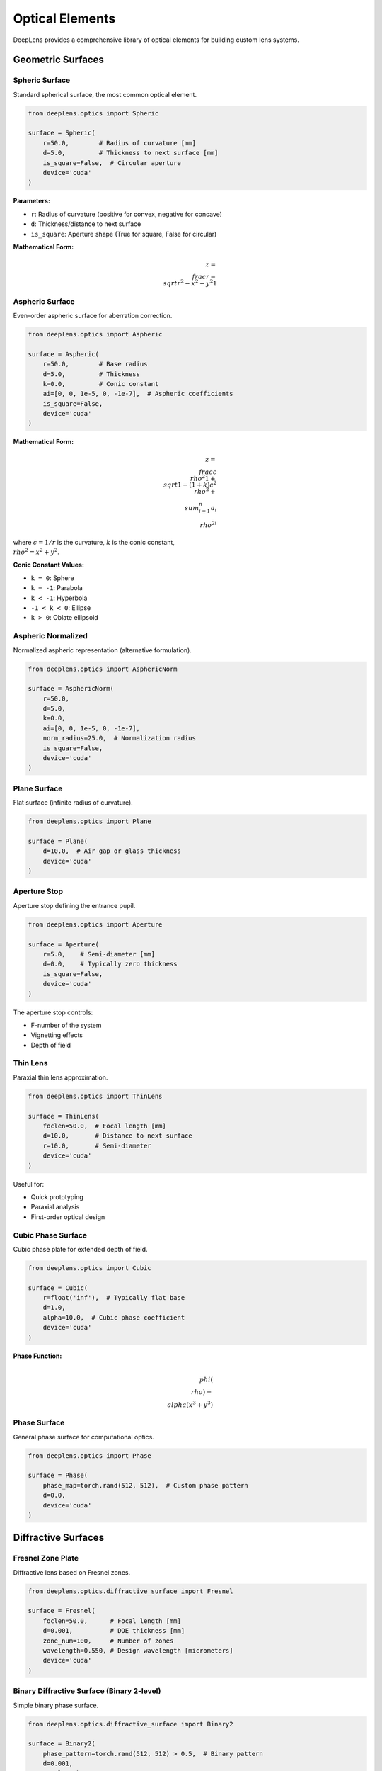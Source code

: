 Optical Elements
================

DeepLens provides a comprehensive library of optical elements for building custom lens systems.

Geometric Surfaces
------------------

Spheric Surface
^^^^^^^^^^^^^^^

Standard spherical surface, the most common optical element.

.. code-block:: python

    from deeplens.optics import Spheric
    
    surface = Spheric(
        r=50.0,        # Radius of curvature [mm]
        d=5.0,         # Thickness to next surface [mm]
        is_square=False,  # Circular aperture
        device='cuda'
    )

**Parameters:**

* ``r``: Radius of curvature (positive for convex, negative for concave)
* ``d``: Thickness/distance to next surface
* ``is_square``: Aperture shape (True for square, False for circular)

**Mathematical Form:**

.. math::

    z = \\frac{r - \\sqrt{r^2 - x^2 - y^2}}{1}

Aspheric Surface
^^^^^^^^^^^^^^^^

Even-order aspheric surface for aberration correction.

.. code-block:: python

    from deeplens.optics import Aspheric
    
    surface = Aspheric(
        r=50.0,        # Base radius
        d=5.0,         # Thickness
        k=0.0,         # Conic constant
        ai=[0, 0, 1e-5, 0, -1e-7],  # Aspheric coefficients
        is_square=False,
        device='cuda'
    )

**Mathematical Form:**

.. math::

    z = \\frac{c\\rho^2}{1 + \\sqrt{1-(1+k)c^2\\rho^2}} + \\sum_{i=1}^{n} a_i \\rho^{2i}

where :math:`c = 1/r` is the curvature, :math:`k` is the conic constant, :math:`\\rho^2 = x^2 + y^2`.

**Conic Constant Values:**

* ``k = 0``: Sphere
* ``k = -1``: Parabola
* ``k < -1``: Hyperbola
* ``-1 < k < 0``: Ellipse
* ``k > 0``: Oblate ellipsoid

Aspheric Normalized
^^^^^^^^^^^^^^^^^^^

Normalized aspheric representation (alternative formulation).

.. code-block:: python

    from deeplens.optics import AsphericNorm
    
    surface = AsphericNorm(
        r=50.0,
        d=5.0,
        k=0.0,
        ai=[0, 0, 1e-5, 0, -1e-7],
        norm_radius=25.0,  # Normalization radius
        is_square=False,
        device='cuda'
    )

Plane Surface
^^^^^^^^^^^^^

Flat surface (infinite radius of curvature).

.. code-block:: python

    from deeplens.optics import Plane
    
    surface = Plane(
        d=10.0,  # Air gap or glass thickness
        device='cuda'
    )

Aperture Stop
^^^^^^^^^^^^^

Aperture stop defining the entrance pupil.

.. code-block:: python

    from deeplens.optics import Aperture
    
    surface = Aperture(
        r=5.0,    # Semi-diameter [mm]
        d=0.0,    # Typically zero thickness
        is_square=False,
        device='cuda'
    )

The aperture stop controls:

* F-number of the system
* Vignetting effects
* Depth of field

Thin Lens
^^^^^^^^^

Paraxial thin lens approximation.

.. code-block:: python

    from deeplens.optics import ThinLens
    
    surface = ThinLens(
        foclen=50.0,  # Focal length [mm]
        d=10.0,       # Distance to next surface
        r=10.0,       # Semi-diameter
        device='cuda'
    )

Useful for:

* Quick prototyping
* Paraxial analysis
* First-order optical design

Cubic Phase Surface
^^^^^^^^^^^^^^^^^^^

Cubic phase plate for extended depth of field.

.. code-block:: python

    from deeplens.optics import Cubic
    
    surface = Cubic(
        r=float('inf'),  # Typically flat base
        d=1.0,
        alpha=10.0,  # Cubic phase coefficient
        device='cuda'
    )

**Phase Function:**

.. math::

    \\phi(\\rho) = \\alpha (x^3 + y^3)

Phase Surface
^^^^^^^^^^^^^

General phase surface for computational optics.

.. code-block:: python

    from deeplens.optics import Phase
    
    surface = Phase(
        phase_map=torch.rand(512, 512),  # Custom phase pattern
        d=0.0,
        device='cuda'
    )

Diffractive Surfaces
--------------------

Fresnel Zone Plate
^^^^^^^^^^^^^^^^^^

Diffractive lens based on Fresnel zones.

.. code-block:: python

    from deeplens.optics.diffractive_surface import Fresnel
    
    surface = Fresnel(
        foclen=50.0,      # Focal length [mm]
        d=0.001,          # DOE thickness [mm]
        zone_num=100,     # Number of zones
        wavelength=0.550, # Design wavelength [micrometers]
        device='cuda'
    )

Binary Diffractive Surface (Binary 2-level)
^^^^^^^^^^^^^^^^^^^^^^^^^^^^^^^^^^^^^^^^^^^^

Simple binary phase surface.

.. code-block:: python

    from deeplens.optics.diffractive_surface import Binary2
    
    surface = Binary2(
        phase_pattern=torch.rand(512, 512) > 0.5,  # Binary pattern
        d=0.001,
        wavelength=0.550,
        device='cuda'
    )

Pixelated Metasurface
^^^^^^^^^^^^^^^^^^^^^

High-resolution pixelated diffractive element.

.. code-block:: python

    from deeplens.optics.diffractive_surface import Pixel2D
    
    surface = Pixel2D(
        height_map=torch.rand(1024, 1024) * 0.5,  # Height in micrometers
        pixel_size=0.5,  # Pixel size in micrometers
        d=0.001,
        n_material=1.5,  # Refractive index
        wavelength=0.550,
        device='cuda'
    )

Zernike Phase Surface
^^^^^^^^^^^^^^^^^^^^^

Phase surface defined by Zernike polynomials.

.. code-block:: python

    from deeplens.optics.diffractive_surface import Zernike
    
    surface = Zernike(
        coefficients=[0, 0, 1, 0.5, 0, 0],  # Zernike coefficients
        d=0.001,
        aperture_radius=10.0,
        wavelength=0.550,
        device='cuda'
    )

**Common Zernike Terms:**

* Index 0-2: Piston, tilt
* Index 3: Defocus
* Index 4-5: Astigmatism
* Index 6-8: Coma, trefoil
* Index 9: Spherical aberration

Materials
---------

Material Database
^^^^^^^^^^^^^^^^^

DeepLens includes extensive material libraries:

.. code-block:: python

    from deeplens.optics import Material
    
    # Standard optical glass
    glass = Material('N-BK7')
    
    # Get refractive index at wavelength
    n = glass.n(wavelength=550)  # nm
    
    # Dispersion curve
    import matplotlib.pyplot as plt
    wavelengths = torch.linspace(400, 700, 100)
    indices = [glass.n(w) for w in wavelengths]
    plt.plot(wavelengths, indices)
    plt.xlabel('Wavelength [nm]')
    plt.ylabel('Refractive Index')
    plt.show()

Available Catalogs
^^^^^^^^^^^^^^^^^^

* **SCHOTT**: Standard optical glasses (e.g., N-BK7, N-SF11)
* **CDGM**: Chinese optical glasses
* **PLASTIC**: Optical plastics (e.g., PMMA, PC)
* **MISC**: Special materials

Common Materials
^^^^^^^^^^^^^^^^

.. list-table::
   :widths: 20 20 30 30
   :header-rows: 1

   * - Name
     - Type
     - Refractive Index (550nm)
     - Application
   * - N-BK7
     - Crown glass
     - 1.519
     - General purpose
   * - N-SF11
     - Flint glass
     - 1.785
     - Chromatic correction
   * - PMMA
     - Plastic
     - 1.492
     - Low cost optics
   * - Fused Silica
     - Glass
     - 1.460
     - UV/IR applications

Custom Materials
^^^^^^^^^^^^^^^^

Define custom materials:

.. code-block:: python

    from deeplens.optics import Material
    
    # Sellmeier equation coefficients
    material = Material(
        name='CustomGlass',
        catalog='CUSTOM',
        sellmeier_coef=[
            1.03961212,
            0.231792344,
            1.01046945,
            0.00600069867,
            0.0200179144,
            103.560653
        ]
    )

**Sellmeier Equation:**

.. math::

    n^2 = 1 + \\frac{B_1\\lambda^2}{\\lambda^2 - C_1} + \\frac{B_2\\lambda^2}{\\lambda^2 - C_2} + \\frac{B_3\\lambda^2}{\\lambda^2 - C_3}

Ray Object
----------

The ``Ray`` class represents light rays for ray tracing.

Creating Rays
^^^^^^^^^^^^^

.. code-block:: python

    from deeplens.optics import Ray
    
    # Manual ray creation
    ray = Ray(
        o=torch.tensor([[0, 0, 0]]),      # Origins [mm]
        d=torch.tensor([[0, 0, 1]]),      # Directions (unit vectors)
        wavelength=0.550,                 # Wavelength [micrometers]
        device='cuda'
    )

Ray Properties
^^^^^^^^^^^^^^

.. code-block:: python

    # Ray origins
    print(ray.o.shape)  # [N, 3]
    
    # Ray directions
    print(ray.d.shape)  # [N, 3]
    
    # Ray status (1 = active, 0 = blocked)
    print(ray.ra)
    
    # Wavelength
    print(ray.wavelength)
    
    # Optical path length
    print(ray.opl)

Ray Tracing Through Surfaces
^^^^^^^^^^^^^^^^^^^^^^^^^^^^^

.. code-block:: python

    # Trace ray through a surface
    ray_out = surface.ray_reaction(
        ray=ray,
        n1=1.0,      # Refractive index before
        n2=1.5,      # Refractive index after
        wavelength=0.550
    )

Wave Propagation
----------------

Angular Spectrum Method
^^^^^^^^^^^^^^^^^^^^^^^

For wave optics propagation:

.. code-block:: python

    from deeplens.optics import AngularSpectrumMethod
    
    asm = AngularSpectrumMethod(device='cuda')
    
    # Input field [H, W, 2] (complex field: real, imag)
    field_in = torch.randn(512, 512, 2).cuda()
    
    # Propagate
    field_out = asm.forward(
        field=field_in,
        distance=10.0,      # Propagation distance [mm]
        wavelength=0.550,   # Wavelength [micrometers]
        pixel_size=0.01     # Pixel size [mm]
    )

Fresnel Propagation
^^^^^^^^^^^^^^^^^^^

.. code-block:: python

    from deeplens.optics import fresnel_propagation
    
    field_out = fresnel_propagation(
        field=field_in,
        distance=10.0,
        wavelength=0.550,
        pixel_size=0.01
    )

Loss Functions for Optimization
--------------------------------

DeepLens provides specialized loss functions for lens optimization:

Spot Loss
^^^^^^^^^

RMS spot size loss:

.. code-block:: python

    from deeplens.optics import SpotLoss
    
    loss_fn = SpotLoss()
    loss = loss_fn(ray_out)  # Smaller is better

RMS Wavefront Error
^^^^^^^^^^^^^^^^^^^

.. code-block:: python

    from deeplens.optics import RMSLoss
    
    loss_fn = RMSLoss()
    loss = loss_fn(ray_out)

MTF Loss
^^^^^^^^

Modulation Transfer Function based loss:

.. code-block:: python

    from deeplens.optics import MTFLoss
    
    loss_fn = MTFLoss(frequency=50)  # lp/mm
    loss = loss_fn(psf)

Constraints
-----------

Physical constraints for lens optimization:

.. code-block:: python

    # Lens system constraints
    lens.init_constraints(
        min_thickness=0.5,      # Minimum edge thickness [mm]
        max_thickness=20.0,     # Maximum center thickness [mm]
        min_radius=10.0,        # Minimum radius of curvature [mm]
        max_radius=1000.0       # Maximum radius of curvature [mm]
    )
    
    # Get constraint loss
    constraint_loss = lens.loss_constraint()

Utilities
---------

Ray Sampling
^^^^^^^^^^^^

.. code-block:: python

    from deeplens.optics import sample_rays
    
    # Sample rays from a point source
    rays = sample_rays(
        source='point',
        origin=[0, 0, -1000],
        pupil_radius=10.0,
        num_rays=1000,
        wavelength=0.550,
        device='cuda'
    )

Coordinate Transformations
^^^^^^^^^^^^^^^^^^^^^^^^^^^

.. code-block:: python

    from deeplens.optics.utils import cart2pol, pol2cart
    
    # Cartesian to polar
    r, theta = cart2pol(x, y)
    
    # Polar to Cartesian
    x, y = pol2cart(r, theta)

Best Practices
--------------

Surface Design
^^^^^^^^^^^^^^

1. **Start Simple**: Begin with spherical surfaces, add aspherics only when needed
2. **Aperture Placement**: Place aperture stop strategically for aberration control
3. **Material Selection**: Use crown-flint pairs for achromatic designs
4. **Thickness Constraints**: Ensure physically realizable thicknesses

Optimization
^^^^^^^^^^^^

1. **Initialize Well**: Start from a reasonable design (e.g., from literature)
2. **Gradual Complexity**: Optimize spherical surfaces first, then add aspherics
3. **Multi-Wavelength**: Always optimize for multiple wavelengths
4. **Constraints**: Use physical constraints to ensure manufacturability

Performance
^^^^^^^^^^^

1. **GPU Memory**: Monitor GPU memory usage, reduce ray count if needed
2. **Batch Processing**: Process multiple field points simultaneously
3. **Precision**: Use float32 for speed, float64 for critical calculations
4. **Caching**: Cache PSFs for repeated rendering tasks

Next Steps
----------

* Learn about :doc:`sensors` for complete imaging simulation
* See :doc:`../examples/automated_lens_design` for optimization workflows
* Explore :doc:`../api/optics` for detailed API reference

